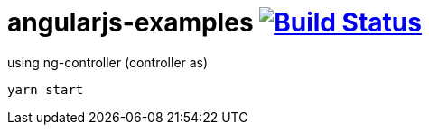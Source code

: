 = angularjs-examples image:https://travis-ci.org/daggerok/angularjs-examples.svg?branch=master["Build Status", link="https://travis-ci.org/daggerok/angularjs-examples"]

.using ng-controller (controller as)
----
yarn start
----
